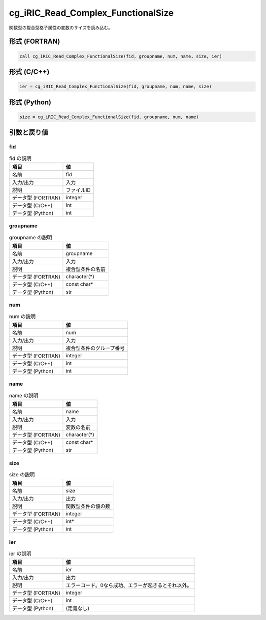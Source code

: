 .. _sec_ref_cg_iRIC_Read_Complex_FunctionalSize:

cg_iRIC_Read_Complex_FunctionalSize
===================================

関数型の複合型格子属性の変数のサイズを読み込む。

形式 (FORTRAN)
-----------------

.. code-block:: fortran

   call cg_iRIC_Read_Complex_FunctionalSize(fid, groupname, num, name, size, ier)

形式 (C/C++)
-----------------

.. code-block:: c

   ier = cg_iRIC_Read_Complex_FunctionalSize(fid, groupname, num, name, size)

形式 (Python)
-----------------

.. code-block:: python

   size = cg_iRIC_Read_Complex_FunctionalSize(fid, groupname, num, name)

引数と戻り値
----------------------------

fid
~~~

.. list-table:: fid の説明
   :header-rows: 1

   * - 項目
     - 値
   * - 名前
     - fid
   * - 入力/出力
     - 入力

   * - 説明
     - ファイルID
   * - データ型 (FORTRAN)
     - integer
   * - データ型 (C/C++)
     - int
   * - データ型 (Python)
     - int

groupname
~~~~~~~~~

.. list-table:: groupname の説明
   :header-rows: 1

   * - 項目
     - 値
   * - 名前
     - groupname
   * - 入力/出力
     - 入力

   * - 説明
     - 複合型条件の名前
   * - データ型 (FORTRAN)
     - character(*)
   * - データ型 (C/C++)
     - const char*
   * - データ型 (Python)
     - str

num
~~~

.. list-table:: num の説明
   :header-rows: 1

   * - 項目
     - 値
   * - 名前
     - num
   * - 入力/出力
     - 入力

   * - 説明
     - 複合型条件のグループ番号
   * - データ型 (FORTRAN)
     - integer
   * - データ型 (C/C++)
     - int
   * - データ型 (Python)
     - int

name
~~~~

.. list-table:: name の説明
   :header-rows: 1

   * - 項目
     - 値
   * - 名前
     - name
   * - 入力/出力
     - 入力

   * - 説明
     - 変数の名前
   * - データ型 (FORTRAN)
     - character(*)
   * - データ型 (C/C++)
     - const char*
   * - データ型 (Python)
     - str

size
~~~~

.. list-table:: size の説明
   :header-rows: 1

   * - 項目
     - 値
   * - 名前
     - size
   * - 入力/出力
     - 出力

   * - 説明
     - 関数型条件の値の数
   * - データ型 (FORTRAN)
     - integer
   * - データ型 (C/C++)
     - int*
   * - データ型 (Python)
     - int

ier
~~~

.. list-table:: ier の説明
   :header-rows: 1

   * - 項目
     - 値
   * - 名前
     - ier
   * - 入力/出力
     - 出力

   * - 説明
     - エラーコード。0なら成功、エラーが起きるとそれ以外。
   * - データ型 (FORTRAN)
     - integer
   * - データ型 (C/C++)
     - int
   * - データ型 (Python)
     - (定義なし)

